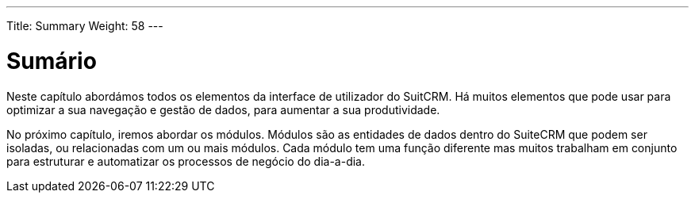 ---
Title: Summary
Weight: 58
---

:author: pribeiro42
:email: p.m42.ribeiro@gmail.com

:imagesdir: /images/en/user

= Sumário

Neste capítulo abordámos todos os elementos da interface de utilizador do
SuitCRM. Há muitos elementos que pode usar para optimizar a sua navegação e
gestão de dados, para aumentar a sua produtividade.

No próximo capítulo, iremos abordar os módulos. Módulos são as entidades de
dados dentro do SuiteCRM que podem ser isoladas, ou relacionadas com um ou mais
módulos. Cada módulo tem uma função diferente mas muitos trabalham em conjunto
para estruturar e automatizar os processos de negócio do dia-a-dia.
